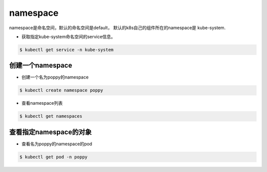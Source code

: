 namespace
##################

namespace是命名空间，默认的命名空间是default， 默认的k8s自己的组件所在的namespace是 kube-system.


- 获取指定kube-system命名空间的service信息。

.. code-block:: bash

    $ kubectl get service -n kube-system


创建一个namespace
========================

- 创建一个名为poppy的namespace

.. code-block:: bash

    $ kubectl create namespace poppy

- 查看namespace列表

.. code-block:: bash

    $ kubectl get namespaces

查看指定namespace的对象
=============================

- 查看名为poppy的namespace的pod

.. code-block:: bash

    $ kubectl get pod -n poppy